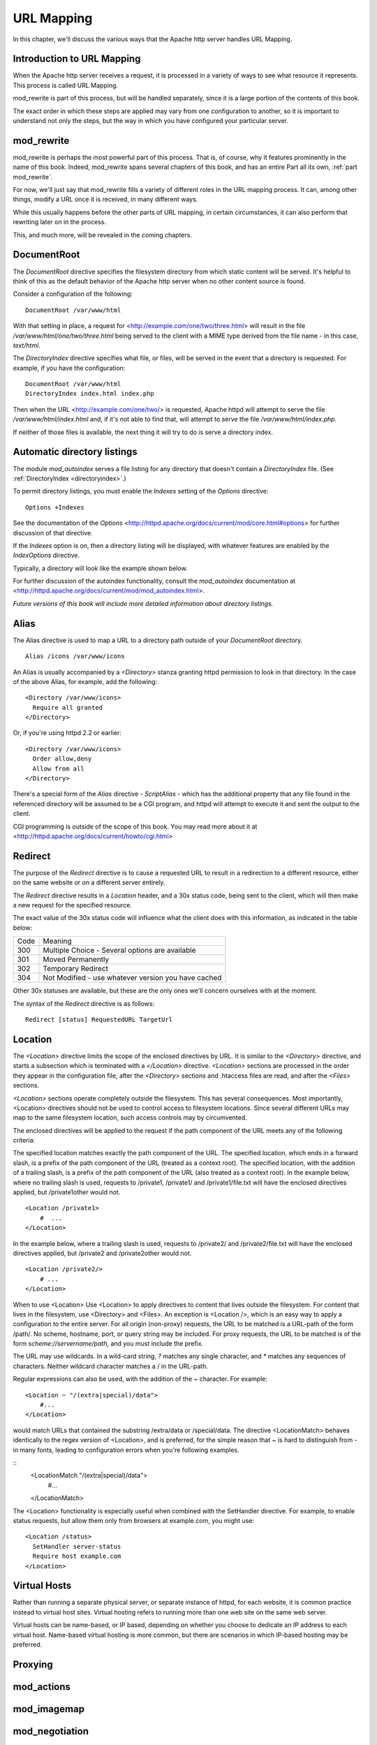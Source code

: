 URL Mapping
===========

In this chapter, we'll discuss the various ways that the Apache http
server handles URL Mapping.

Introduction to URL Mapping
---------------------------

When the Apache http server receives a request, it is processed in a
variety of ways to see what resource it represents. This process is
called URL Mapping. 

mod_rewrite is part of this process, but will be handled separately,
since it is a large portion of the contents of this book.

The exact order in which these steps are applied may vary from one
configuration to another, so it is important to understand not only the
steps, but the way in which you have configured your particular server.

mod_rewrite
-----------

mod_rewrite is perhaps the most powerful part of this process. That
is, of course, why it features prominently in the name of this book.
Indeed, mod_rewrite spans several chapters of this book, and has 
an entire Part all its own, :ref:`part mod_rewrite`.

For now, we'll just say that mod_rewrite fills a variety of
different roles in the URL mapping process. It can, among other things,
modify a URL once it is received, in many different ways.

While this usually happens before the other parts of URL mapping, in
certain circumstances, it can also perform that rewriting later on in
the process. 

This, and much more, will be revealed in the coming chapters.

DocumentRoot
------------

.. index:: DocumentRoot

The `DocumentRoot` directive specifies the filesystem directory from which static content will be served. It's helpful to think of this as the default behavior of the Apache http server when no other content source is found.

Consider a configuration of the following:

::

    DocumentRoot /var/www/html

With that setting in place, a request for <http://example.com/one/two/three.html> will result in the file `/var/www/html/one/two/three.html` being served to the client with a MIME type derived from the file name - in this case, `text/html`.

.. _directoryindex:

The `DirectoryIndex` directive specifies what file, or files, will be served in the event that a directory is requested. For example, if you have the configuration:

::

    DocumentRoot /var/www/html
    DirectoryIndex index.html index.php

Then when the URL <http://example.com/one/two/> is requested, Apache httpd will attempt to serve the file `/var/www/html/index.html` and, if it's not able to find that, will attempt to serve the file `/var/www/html/index.php`.

If neither of those files is available, the next thing it will try to do is serve a directory index.

.. index:: Directory index
.. index:: Autoindex
.. index:: mod_autoindex
.. _autoindex:

Automatic directory listings
----------------------------

The module `mod_autoindex` serves a file listing for any directory that doesn't contain a `DirectoryIndex` file. (See :ref:`DirectoryIndex <directoryindex>`.)

To permit directory listings, you must enable the `Indexes` setting of the `Options` directive:

::

    Options +Indexes

See the documentation of the `Options` <http://httpd.apache.org/docs/current/mod/core.html#options> for further discussion of that directive.

If the `Indexes` option is on, then a directory listing will be displayed, with whatever features are enabled by the `IndexOptions` directive.

Typically, a directory will look like the example shown below.

.. image:: figures/autoindex1.png

For further discussion of the autoindex functionality, consult the `mod_autoindex` documentation at <http://httpd.apache.org/docs/current/mod/mod_autoindex.html>.

*Future versions of this book will include more detailed information about directory listings.*

Alias
-----

.. index:: Alias

The Alias directive is used to map a URL to a directory path outside of your `DocumentRoot` directory.

::

    Alias /icons /var/www/icons

An Alias is usually accompanied by a `<Directory>` stanza granting httpd permission to look in that directory. In the case of the above Alias, for example, add the following:

::

    <Directory /var/www/icons>
      Require all granted
    </Directory>

Or, if you're using httpd 2.2 or earlier:

::

    <Directory /var/www/icons>
      Order allow,deny
      Allow from all
    </Directory>

.. index:: ScriptAlias
.. index:: CGI

There's a special form of the `Alias` directive - `ScriptAlias` - which has the additional property that any file found in the referenced directory will be assumed to be a CGI program, and httpd will attempt to execute it and sent the output to the client.

CGI programming is outside of the scope of this book. You may read more about it at <http://httpd.apache.org/docs/current/howto/cgi.html>

Redirect
--------

.. index:: Redirect

The purpose of the `Redirect` directive is to cause a requested URL to result in a redirection to a different resource, either on the same website or on a different server entirely.

The `Redirect` directive results in a `Location` header, and a 30x status code, being sent to the client, which will then make a new request for the specified resource.

The exact value of the 30x status code will influence what the client does with this information, as indicated in the table below:

====  =======
Code  Meaning
----  -------
300   Multiple Choice - Several options are available
301   Moved Permanently
302   Temporary Redirect
304   Not Modified - use whatever version you have cached
====  =======

Other 30x statuses are available, but these are the only ones we'll concern ourselves with at the moment.

The syntax of the `Redirect` directive is as follows:

::

    Redirect [status] RequestedURL TargetUrl

.. todo:: RedirectMatch, examples

.. index:: Location
.. _Location:

Location
--------

The `<Location>` directive limits the scope of the enclosed directives by URL. It is similar to the `<Directory>` directive, and starts a subsection which is terminated with a `</Location>` directive. `<Location>` sections are processed in the order they appear in the configuration file, after the `<Directory>` sections and .htaccess files are read, and after the `<Files>` sections.

`<Location>` sections operate completely outside the filesystem. This has several consequences. Most importantly, <Location> directives should not be used to control access to filesystem locations. Since several different URLs may map to the same filesystem location, such access controls may by circumvented.

The enclosed directives will be applied to the request if the path component of the URL meets any of the following criteria:

The specified location matches exactly the path component of the URL.
The specified location, which ends in a forward slash, is a prefix of the path component of the URL (treated as a context root).
The specified location, with the addition of a trailing slash, is a prefix of the path component of the URL (also treated as a context root).
In the example below, where no trailing slash is used, requests to /private1, /private1/ and /private1/file.txt will have the enclosed directives applied, but /private1other would not.

::

    <Location /private1>
        #  ...
    </Location>

In the example below, where a trailing slash is used, requests to /private2/ and /private2/file.txt will have the enclosed directives applied, but /private2 and /private2other would not.

::

    <Location /private2/>
        # ...
    </Location>

When to use <Location>
Use <Location> to apply directives to content that lives outside the filesystem. For content that lives in the filesystem, use <Directory> and <Files>. An exception is <Location />, which is an easy way to apply a configuration to the entire server.
For all origin (non-proxy) requests, the URL to be matched is a URL-path of the form /path/. No scheme, hostname, port, or query string may be included. For proxy requests, the URL to be matched is of the form `scheme://servername/path`, and you must include the prefix.

.. index:: Wildcards
.. index:: Glob matching

The URL may use wildcards. In a wild-card string, `?` matches any single character, and `*` matches any sequences of characters. Neither wildcard character matches a / in the URL-path.

Regular expressions can also be used, with the addition of the ~ character. For example:

::

    <Location ~ "/(extra|special)/data">
        #...
    </Location>

would match URLs that contained the substring /extra/data or /special/data. The directive <LocationMatch> behaves identically to the regex version of <Location>, and is preferred, for the simple reason that ~ is hard to distinguish from - in many fonts, leading to configuration errors when you're following examples.

::
    <LocationMatch "/(extra|special)/data">
        #...
    </LocationMatch>

The <Location> functionality is especially useful when combined with the SetHandler directive. For example, to enable status requests, but allow them only from browsers at example.com, you might use:

:: 

    <Location /status>
      SetHandler server-status
      Require host example.com
    </Location>

Virtual Hosts
-------------

Rather than running a separate physical server, or separate instance of httpd, for each website, it is common practice instead to virtual host sites. Virtual hosting refers to running more than one web site on the same web server.

Virtual hosts can be name-based, or IP based, depending on whether you
choose to dedicate an IP address to each virtual host. Name-based
virtual hosting is more common, but there are scenarios in which
IP-based hosting may be preferred.

Proxying
--------

.. todo:: Proxying

mod_actions
-----------

mod_imagemap
------------

mod_negotiation
---------------

File not found
--------------

In the event that a requested resource is not available, after all of the above mentioned methods are attempted to find it ...



